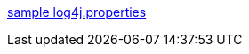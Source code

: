 :jbake-type: post
:jbake-status: published
:jbake-title: sample log4j.properties
:jbake-tags: log4j,log,exemple,java,programming,documentation,_mois_mars,_année_2006
:jbake-date: 2006-03-03
:jbake-depth: ../
:jbake-uri: shaarli/1141395024000.adoc
:jbake-source: https://nicolas-delsaux.hd.free.fr/Shaarli?searchterm=http%3A%2F%2Fwww.johnmunsch.com%2Fprojects%2FPresentations%2Fdocs%2FLog4J%2Flog.properties&searchtags=log4j+log+exemple+java+programming+documentation+_mois_mars+_ann%C3%A9e_2006
:jbake-style: shaarli

http://www.johnmunsch.com/projects/Presentations/docs/Log4J/log.properties[sample log4j.properties]


